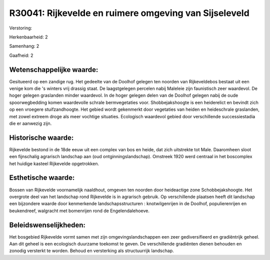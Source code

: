 R30041: Rijkevelde en ruimere omgeving van Sijseleveld
======================================================

Verstoring:

Herkenbaarheid: 2

Samenhang: 2

Gaafheid: 2


Wetenschappelijke waarde:
~~~~~~~~~~~~~~~~~~~~~~~~~

Gesitueerd op een zandige rug. Het gedeelte van de Doolhof gelegen
ten noorden van Rijkeveldebos bestaat uit een venige kom die 's winters
vrij drassig staat. De laagstgelegen percelen nabij Maleleie zijn
faunistisch zeer waardevol. De hoger gelegen graslanden minder
waardevol. In de hoger gelegen delen van de Doolhof gelegen nabij de
oude spoorwegbedding komen waardevolle schrale bermvegetaties voor.
Shobbejakshoogte is een heiderelict en bevindt zich op een vroegere
stuifzandhoogte. Het gebied wordt gekenmerkt door vegetaties van heiden
en heideschrale graslanden, met zowel extreem droge als meer vochtige
situaties. Ecologisch waardevol gebied door verschillende
successiestadia die er aanwezig zijn.


Historische waarde:
~~~~~~~~~~~~~~~~~~~

Rijkevelde bestond in de 18de eeuw uit een complex van bos en heide,
dat zich uitstrekte tot Male. Daaromheen sloot een fijnschalig agrarisch
landschap aan (oud ontginningslandschap). Omstreek 1920 werd centraal in
het boscomplex het huidige kasteel Rijkevelde opgetrokken.


Esthetische waarde:
~~~~~~~~~~~~~~~~~~~

Bossen van Rijkevelde voornamelijk naaldhout, omgeven ten noorden
door heideactige zone Schobbejakshoogte. Het overgrote deel van het
landschap rond Rijkevelde is in agrarisch gebruik. Op verschillende
plaatsen heeft dit landschap een bijzondere waarde door kenmerkende
landschapsstructuren : knotwilgenrijen in de Doolhof, populierenrijen en
beukendreef, walgracht met bomenrijen rond de Engelendalehoeve.




Beleidswenselijkheden:
~~~~~~~~~~~~~~~~~~~~~

Het bosgebied Rijkevelde vormt samen met zijn omgevingslandschappen
een zeer gediversifieerd en gradiëntrijk geheel. Aan dit geheel is een
ecologisch duurzame toekomst te geven. De verschillende gradiënten
dienen behouden en zonodig versterkt te worden. Behoud en versterking
als structuurrijk landschap.
